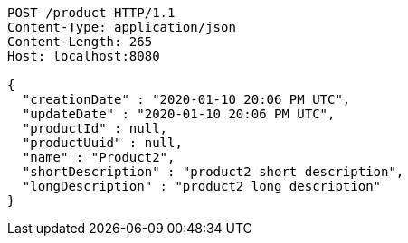 [source,http,options="nowrap"]
----
POST /product HTTP/1.1
Content-Type: application/json
Content-Length: 265
Host: localhost:8080

{
  "creationDate" : "2020-01-10 20:06 PM UTC",
  "updateDate" : "2020-01-10 20:06 PM UTC",
  "productId" : null,
  "productUuid" : null,
  "name" : "Product2",
  "shortDescription" : "product2 short description",
  "longDescription" : "product2 long description"
}
----